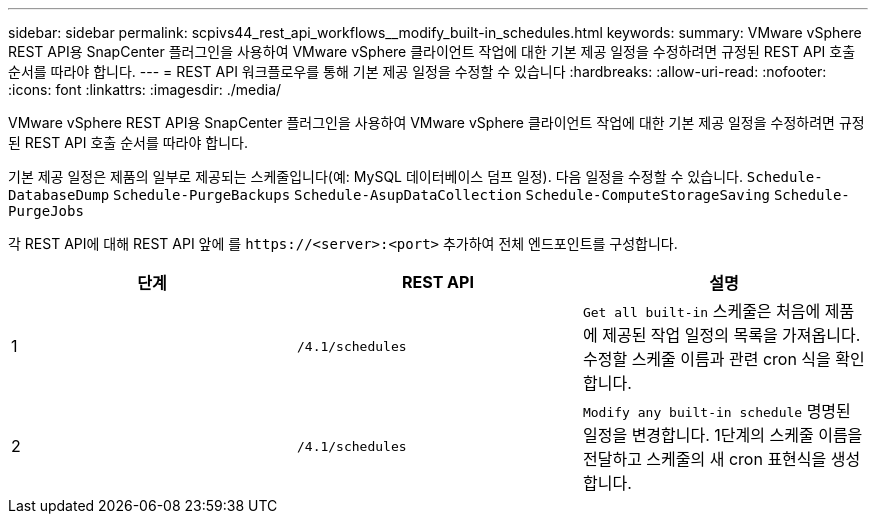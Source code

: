 ---
sidebar: sidebar 
permalink: scpivs44_rest_api_workflows__modify_built-in_schedules.html 
keywords:  
summary: VMware vSphere REST API용 SnapCenter 플러그인을 사용하여 VMware vSphere 클라이언트 작업에 대한 기본 제공 일정을 수정하려면 규정된 REST API 호출 순서를 따라야 합니다. 
---
= REST API 워크플로우를 통해 기본 제공 일정을 수정할 수 있습니다
:hardbreaks:
:allow-uri-read: 
:nofooter: 
:icons: font
:linkattrs: 
:imagesdir: ./media/


[role="lead"]
VMware vSphere REST API용 SnapCenter 플러그인을 사용하여 VMware vSphere 클라이언트 작업에 대한 기본 제공 일정을 수정하려면 규정된 REST API 호출 순서를 따라야 합니다.

기본 제공 일정은 제품의 일부로 제공되는 스케줄입니다(예: MySQL 데이터베이스 덤프 일정). 다음 일정을 수정할 수 있습니다.
`Schedule-DatabaseDump`
`Schedule-PurgeBackups`
`Schedule-AsupDataCollection`
`Schedule-ComputeStorageSaving`
`Schedule-PurgeJobs`

각 REST API에 대해 REST API 앞에 를 `\https://<server>:<port>` 추가하여 전체 엔드포인트를 구성합니다.

|===
| 단계 | REST API | 설명 


| 1 | `/4.1/schedules` | `Get all built-in` 스케줄은 처음에 제품에 제공된 작업 일정의 목록을 가져옵니다. 수정할 스케줄 이름과 관련 cron 식을 확인합니다. 


| 2 | `/4.1/schedules` | `Modify any built-in schedule` 명명된 일정을 변경합니다. 1단계의 스케줄 이름을 전달하고 스케줄의 새 cron 표현식을 생성합니다. 
|===